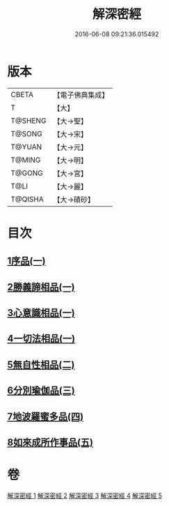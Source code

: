 #+TITLE: 解深密經 
#+DATE: 2016-06-08 09:21:36.015492

* 版本
 |     CBETA|【電子佛典集成】|
 |         T|【大】     |
 |   T@SHENG|【大→聖】   |
 |    T@SONG|【大→宋】   |
 |    T@YUAN|【大→元】   |
 |    T@MING|【大→明】   |
 |    T@GONG|【大→宮】   |
 |      T@LI|【大→麗】   |
 |   T@QISHA|【大→磧砂】  |

* 目次
** [[file:KR6i0353_001.txt::001-0688b5][1序品(一)]]
** [[file:KR6i0353_001.txt::001-0688c18][2勝義諦相品(一)]]
** [[file:KR6i0353_001.txt::001-0692a27][3心意識相品(一)]]
** [[file:KR6i0353_002.txt::002-0693a4][4一切法相品(一)]]
** [[file:KR6i0353_002.txt::002-0693c15][5無自性相品(二)]]
** [[file:KR6i0353_003.txt::003-0697c12][6分別瑜伽品(三)]]
** [[file:KR6i0353_004.txt::004-0703b12][7地波羅蜜多品(四)]]
** [[file:KR6i0353_005.txt::005-0708b12][8如來成所作事品(五)]]

* 卷
[[file:KR6i0353_001.txt][解深密經 1]]
[[file:KR6i0353_002.txt][解深密經 2]]
[[file:KR6i0353_003.txt][解深密經 3]]
[[file:KR6i0353_004.txt][解深密經 4]]
[[file:KR6i0353_005.txt][解深密經 5]]


